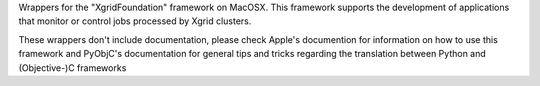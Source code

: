 
Wrappers for the "XgridFoundation" framework on MacOSX. This framework
supports the development of applications that monitor or control jobs
processed by Xgrid clusters.

These wrappers don't include documentation, please check Apple's documention
for information on how to use this framework and PyObjC's documentation
for general tips and tricks regarding the translation between Python
and (Objective-)C frameworks


